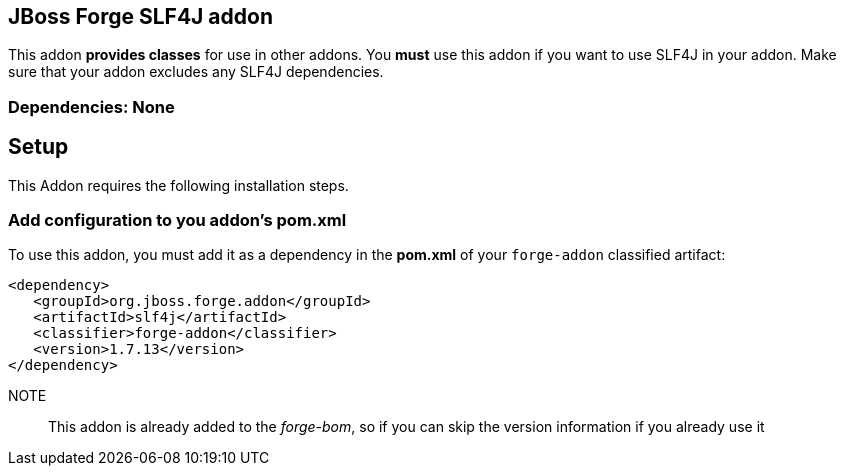== JBoss Forge SLF4J addon
:idprefix: id_ 
This addon *provides classes* for use in other addons. 
You *must* use this addon if you want to use SLF4J in your addon. Make sure that your addon excludes any SLF4J dependencies.
        
=== Dependencies: None 

== Setup

This Addon requires the following installation steps.

=== Add configuration to you addon's pom.xml 

To use this addon, you must add it as a dependency in the *pom.xml* of your `forge-addon` classified artifact:
[source,xml]
----
<dependency>
   <groupId>org.jboss.forge.addon</groupId>
   <artifactId>slf4j</artifactId>
   <classifier>forge-addon</classifier>
   <version>1.7.13</version>
</dependency>
----

NOTE:: This addon is already added to the _forge-bom_, so if you can skip the version information if you already use it
